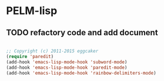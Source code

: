 * PELM-lisp

** TODO refactory code and add document
#+BEGIN_SRC emacs-lisp

;; Copyright (c) 2011-2015 eggcaker
(require 'paredit)
(add-hook 'emacs-lisp-mode-hook 'subword-mode)
(add-hook 'emacs-lisp-mode-hook 'paredit-mode)
(add-hook 'emacs-lisp-mode-hook 'rainbow-delimiters-mode)

#+END_SRC
